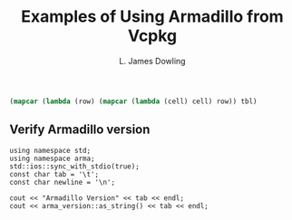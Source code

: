 # -*- coding: utf-8 -*-
#+TITLE: Examples of Using Armadillo from Vcpkg
#+AUTHOR: L. James Dowling

#+NAME: id-tbl
#+BEGIN_SRC emacs-lisp :var tbl=""
(mapcar (lambda (row) (mapcar (lambda (cell) cell) row)) tbl)
#+end_src

** Verify Armadillo version
#+header: :libs     -lvcpkg
#+header: :includes <iostream> <string> <armadillo>
#+header: :colnames yes :post id-tbl[:colnames yes](*this*)
#+begin_src C++ :exports results   :results  value table
using namespace std;
using namespace arma;
std::ios::sync_with_stdio(true);
const char tab = '\t';
const char newline = '\n';

cout << "Armadillo Version" << tab << endl;
cout << arma_version::as_string() << tab << endl;
#+end_src

#+RESULTS:
| Armadillo Version           |
|-----------------------------|
| 12.0.1 (Cortisol Profusion) |
